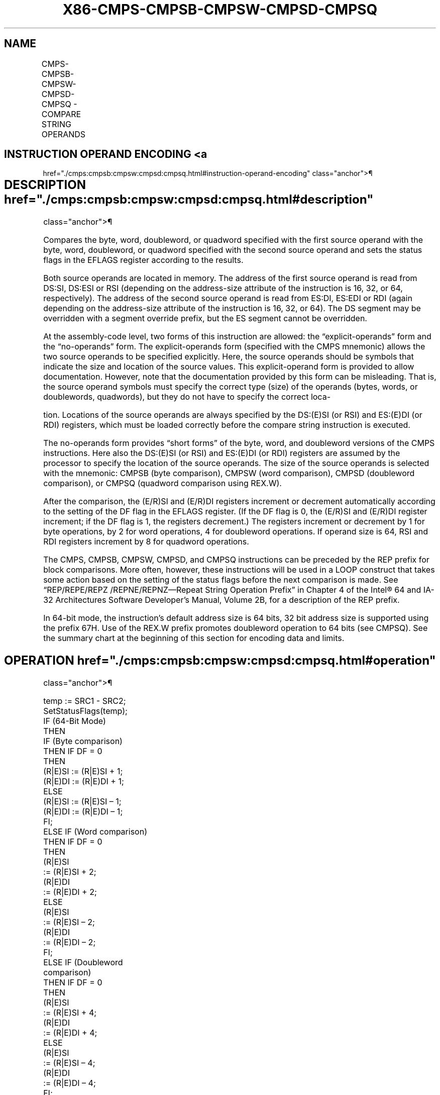 '\" t
.nh
.TH "X86-CMPS-CMPSB-CMPSW-CMPSD-CMPSQ" "7" "December 2023" "Intel" "Intel x86-64 ISA Manual"
.SH NAME
CMPS-CMPSB-CMPSW-CMPSD-CMPSQ - COMPARE STRING OPERANDS
.TS
allbox;
l l l l l l 
l l l l l l .
\fBOpcode\fP	\fBInstruction\fP	\fBOp/En\fP	\fB64-Bit Mode\fP	\fBCompat/Leg Mode\fP	\fBDescription\fP
A6	CMPS \fIm8, m8\fP	ZO	Valid	Valid	T{
For legacy mode, compare byte at address DS:(E)SI with byte at address ES:(E)DI; For 64-bit mode compare byte at address (R|E)SI to byte at address (R|E)DI. The status flags are set accordingly.
T}
A7	CMPS \fIm16\fP, \fIm16\fP	ZO	Valid	Valid	T{
For legacy mode, compare word at address DS:(E)SI with word at address ES:(E)DI; For 64-bit mode compare word at address (R|E)SI with word at address (R|E)DI. The status flags are set accordingly.
T}
A7	CMPS \fIm32, m32\fP	ZO	Valid	Valid	T{
For legacy mode, compare dword at address DS:(E)SI at dword at address ES:(E)DI; For 64-bit mode compare dword at address (R|E)SI at dword at address (R|E)DI. The status flags are set accordingly.
T}
REX.W + A7	CMPS \fIm64, m64\fP	ZO	Valid	N.E.	T{
Compares quadword at address (R|E)SI with quadword at address (R|E)DI and sets the status flags accordingly.
T}
A6	CMPSB	ZO	Valid	Valid	T{
For legacy mode, compare byte at address DS:(E)SI with byte at address ES:(E)DI; For 64-bit mode compare byte at address (R|E)SI with byte at address (R|E)DI. The status flags are set accordingly.
T}
A7	CMPSW	ZO	Valid	Valid	T{
For legacy mode, compare word at address DS:(E)SI with word at address ES:(E)DI; For 64-bit mode compare word at address (R|E)SI with word at address (R|E)DI. The status flags are set accordingly.
T}
A7	CMPSD	ZO	Valid	Valid	T{
For legacy mode, compare dword at address DS:(E)SI with dword at address ES:(E)DI; For 64-bit mode compare dword at address (R|E)SI with dword at address (R|E)DI. The status flags are set accordingly.
T}
REX.W + A7	CMPSQ	ZO	Valid	N.E.	T{
Compares quadword at address (R|E)SI with quadword at address (R|E)DI and sets the status flags accordingly.
T}
.TE

.SH INSTRUCTION OPERAND ENCODING <a
href="./cmps:cmpsb:cmpsw:cmpsd:cmpsq.html#instruction-operand-encoding"
class="anchor">¶

.TS
allbox;
l l l l l 
l l l l l .
\fBOp/En\fP	\fBOperand 1\fP	\fBOperand 2\fP	\fBOperand 3\fP	\fBOperand 4\fP
ZO	N/A	N/A	N/A	N/A
.TE

.SH DESCRIPTION  href="./cmps:cmpsb:cmpsw:cmpsd:cmpsq.html#description"
class="anchor">¶

.PP
Compares the byte, word, doubleword, or quadword specified with the
first source operand with the byte, word, doubleword, or quadword
specified with the second source operand and sets the status flags in
the EFLAGS register according to the results.

.PP
Both source operands are located in memory. The address of the first
source operand is read from DS:SI, DS:ESI or RSI (depending on the
address-size attribute of the instruction is 16, 32, or 64,
respectively). The address of the second source operand is read from
ES:DI, ES:EDI or RDI (again depending on the address-size attribute of
the instruction is 16, 32, or 64). The DS segment may be overridden with
a segment override prefix, but the ES segment cannot be overridden.

.PP
At the assembly-code level, two forms of this instruction are allowed:
the “explicit-operands” form and the “no-operands” form. The
explicit-operands form (specified with the CMPS mnemonic) allows the two
source operands to be specified explicitly. Here, the source operands
should be symbols that indicate the size and location of the source
values. This explicit-operand form is provided to allow documentation.
However, note that the documentation provided by this form can be
misleading. That is, the source operand symbols must specify the correct
type (size) of the operands (bytes, words, or doublewords, quadwords),
but they do not have to specify the correct loca-

.PP
tion. Locations of the source operands are always specified by the
DS:(E)SI (or RSI) and ES:(E)DI (or RDI) registers, which must be loaded
correctly before the compare string instruction is executed.

.PP
The no-operands form provides “short forms” of the byte, word, and
doubleword versions of the CMPS instructions. Here also the DS:(E)SI (or
RSI) and ES:(E)DI (or RDI) registers are assumed by the processor to
specify the location of the source operands. The size of the source
operands is selected with the mnemonic: CMPSB (byte comparison), CMPSW
(word comparison), CMPSD (doubleword comparison), or CMPSQ (quadword
comparison using REX.W).

.PP
After the comparison, the (E/R)SI and (E/R)DI registers increment or
decrement automatically according to the setting of the DF flag in the
EFLAGS register. (If the DF flag is 0, the (E/R)SI and (E/R)DI register
increment; if the DF flag is 1, the registers decrement.) The registers
increment or decrement by 1 for byte operations, by 2 for word
operations, 4 for doubleword operations. If operand size is 64, RSI and
RDI registers increment by 8 for quadword operations.

.PP
The CMPS, CMPSB, CMPSW, CMPSD, and CMPSQ instructions can be preceded by
the REP prefix for block comparisons. More often, however, these
instructions will be used in a LOOP construct that takes some action
based on the setting of the status flags before the next comparison is
made. See “REP/REPE/REPZ /REPNE/REPNZ—Repeat String Operation Prefix” in
Chapter 4 of the Intel® 64 and IA-32 Architectures Software
Developer’s Manual, Volume 2B, for a description of the REP prefix.

.PP
In 64-bit mode, the instruction’s default address size is 64 bits, 32
bit address size is supported using the prefix 67H. Use of the REX.W
prefix promotes doubleword operation to 64 bits (see CMPSQ). See the
summary chart at the beginning of this section for encoding data and
limits.

.SH OPERATION  href="./cmps:cmpsb:cmpsw:cmpsd:cmpsq.html#operation"
class="anchor">¶

.EX
temp := SRC1 - SRC2;
SetStatusFlags(temp);
IF (64-Bit Mode)
    THEN
        IF (Byte comparison)
        THEN IF DF = 0
            THEN
                (R|E)SI := (R|E)SI + 1;
                (R|E)DI := (R|E)DI + 1;
            ELSE
                (R|E)SI := (R|E)SI – 1;
                (R|E)DI := (R|E)DI – 1;
            FI;
        ELSE IF (Word comparison)
            THEN IF DF = 0
                THEN
                    (R|E)SI
                        := (R|E)SI + 2;
                    (R|E)DI
                        := (R|E)DI + 2;
                ELSE
                    (R|E)SI
                        := (R|E)SI – 2;
                    (R|E)DI
                        := (R|E)DI – 2;
                FI;
        ELSE IF (Doubleword
                        comparison)
            THEN IF DF = 0
                THEN
                    (R|E)SI
                        := (R|E)SI + 4;
                    (R|E)DI
                        := (R|E)DI + 4;
                ELSE
                    (R|E)SI
                        := (R|E)SI – 4;
                    (R|E)DI
                        := (R|E)DI – 4;
                FI;
        ELSE (* Quadword comparison *)
            THEN IF DF = 0
                (R|E)SI := (R|E)SI + 8;
                (R|E)DI := (R|E)DI + 8;
            ELSE
                (R|E)SI := (R|E)SI – 8;
                (R|E)DI := (R|E)DI – 8;
            FI;
        FI;
    ELSE (* Non-64-bit Mode *)
        IF (byte comparison)
        THEN IF DF = 0
            THEN
                (E)SI := (E)SI + 1;
                (E)DI := (E)DI + 1;
            ELSE
                (E)SI := (E)SI – 1;
                (E)DI := (E)DI – 1;
            FI;
        ELSE IF (Word comparison)
            THENIFDF =0
                (E)SI := (E)SI + 2;
                (E)DI := (E)DI + 2;
            ELSE
                (E)SI := (E)SI – 2;
                (E)DI := (E)DI – 2;
            FI;
        ELSE (* Doubleword comparison *)
            THEN IF DF = 0
                (E)SI := (E)SI + 4;
                (E)DI := (E)DI + 4;
            ELSE
                (E)SI := (E)SI – 4;
                (E)DI := (E)DI – 4;
            FI;
        FI;
FI;
.EE

.SH FLAGS AFFECTED  href="./cmps:cmpsb:cmpsw:cmpsd:cmpsq.html#flags-affected"
class="anchor">¶

.PP
The CF, OF, SF, ZF, AF, and PF flags are set according to the temporary
result of the comparison.

.SH PROTECTED MODE EXCEPTIONS  href="./cmps:cmpsb:cmpsw:cmpsd:cmpsq.html#protected-mode-exceptions"
class="anchor">¶

.TS
allbox;
l l 
l l .
\fB\fP	\fB\fP
#GP(0)	T{
If a memory operand effective address is outside the CS, DS, ES, FS, or GS segment limit.
T}
	T{
If the DS, ES, FS, or GS register contains a NULL segment selector.
T}
#SS(0)	T{
If a memory operand effective address is outside the SS segment limit.
T}
#PF(fault-code)	If a page fault occurs.
#AC(0)	T{
If alignment checking is enabled and an unaligned memory reference is made while the current privilege level is 3.
T}
#UD	If the LOCK prefix is used.
.TE

.SH REAL-ADDRESS MODE EXCEPTIONS <a
href="./cmps:cmpsb:cmpsw:cmpsd:cmpsq.html#real-address-mode-exceptions"
class="anchor">¶

.TS
allbox;
l l 
l l .
\fB\fP	\fB\fP
#GP	T{
If a memory operand effective address is outside the CS, DS, ES, FS, or GS segment limit.
T}
#SS	T{
If a memory operand effective address is outside the SS segment limit.
T}
#UD	If the LOCK prefix is used.
.TE

.SH VIRTUAL-8086 MODE EXCEPTIONS <a
href="./cmps:cmpsb:cmpsw:cmpsd:cmpsq.html#virtual-8086-mode-exceptions"
class="anchor">¶

.TS
allbox;
l l 
l l .
\fB\fP	\fB\fP
#GP(0)	T{
If a memory operand effective address is outside the CS, DS, ES, FS, or GS segment limit.
T}
#SS(0)	T{
If a memory operand effective address is outside the SS segment limit.
T}
#PF(fault-code)	If a page fault occurs.
#AC(0)	T{
If alignment checking is enabled and an unaligned memory reference is made.
T}
#UD	If the LOCK prefix is used.
.TE

.SH COMPATIBILITY MODE EXCEPTIONS <a
href="./cmps:cmpsb:cmpsw:cmpsd:cmpsq.html#compatibility-mode-exceptions"
class="anchor">¶

.PP
Same exceptions as in protected mode.

.SH 64-BIT MODE EXCEPTIONS  href="./cmps:cmpsb:cmpsw:cmpsd:cmpsq.html#64-bit-mode-exceptions"
class="anchor">¶

.TS
allbox;
l l 
l l .
\fB\fP	\fB\fP
#SS(0)	T{
If a memory address referencing the SS segment is in a non-canonical form.
T}
#GP(0)	T{
If the memory address is in a non-canonical form.
T}
#PF(fault-code)	If a page fault occurs.
#AC(0)	T{
If alignment checking is enabled and an unaligned memory reference is made while the current privilege level is 3.
T}
#UD	If the LOCK prefix is used.
.TE

.SH COLOPHON
This UNOFFICIAL, mechanically-separated, non-verified reference is
provided for convenience, but it may be
incomplete or
broken in various obvious or non-obvious ways.
Refer to Intel® 64 and IA-32 Architectures Software Developer’s
Manual
\[la]https://software.intel.com/en\-us/download/intel\-64\-and\-ia\-32\-architectures\-sdm\-combined\-volumes\-1\-2a\-2b\-2c\-2d\-3a\-3b\-3c\-3d\-and\-4\[ra]
for anything serious.

.br
This page is generated by scripts; therefore may contain visual or semantical bugs. Please report them (or better, fix them) on https://github.com/MrQubo/x86-manpages.
